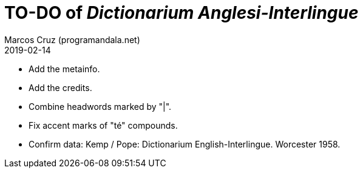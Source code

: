 = TO-DO of _Dictionarium Anglesi-Interlingue_
:author: Marcos Cruz (programandala.net)
:revdate: 2019-02-14

- Add the metainfo.
- Add the credits.
- Combine headwords marked by "|".
- Fix accent marks of "té" compounds.
- Confirm data: Kemp / Pope: Dictionarium English-Interlingue.
  Worcester 1958.
